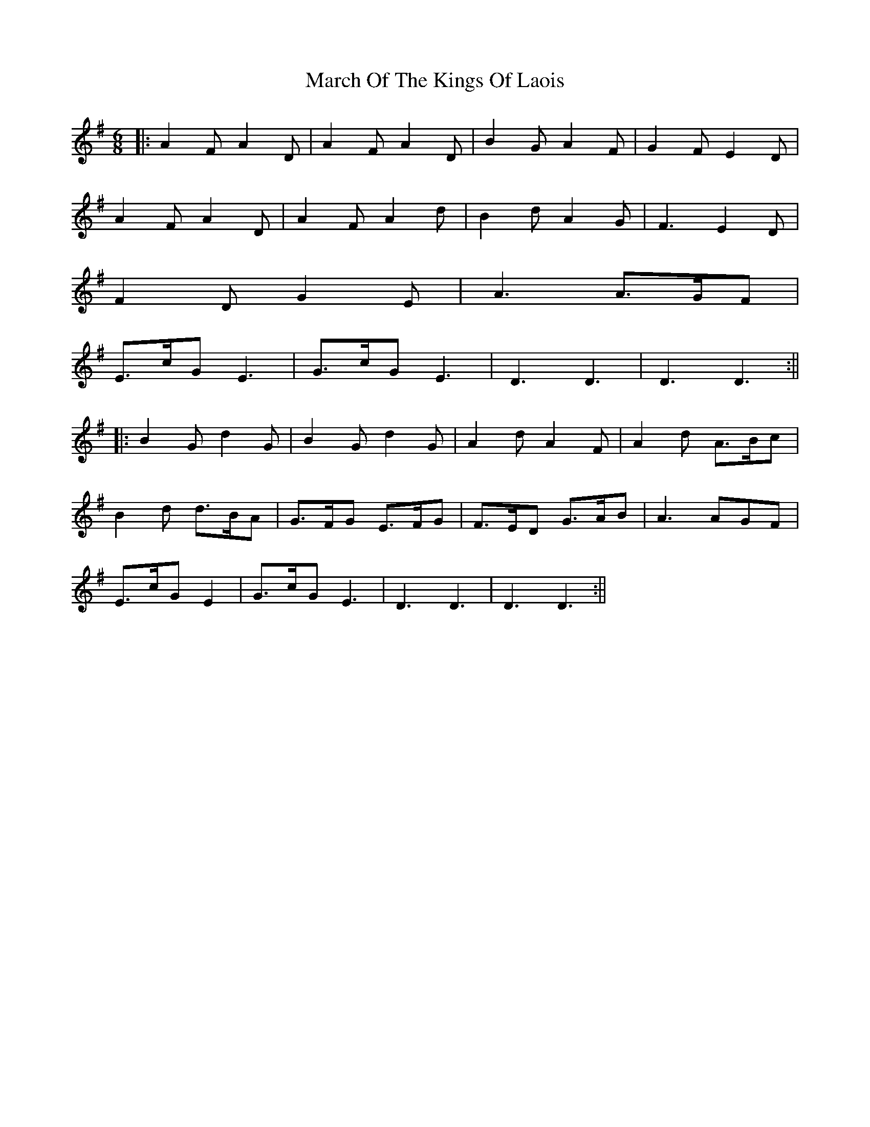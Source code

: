 X: 4
T: March Of The Kings Of Laois
R: jig
M: 6/8
L: 1/8
K: Dmix
|:A2F A2D|A2F A2D|B2G A2F|G2F E2D|
A2F A2D|A2F A2d|B2d A2G|F3 E2D|
F2D G2E|A3 A>GF|
E>cG E3|G>cG E3|D3 D3|D3 D3:||
|:B2G d2G|B2G d2G|A2d A2F|A2d A>Bc|
B2d d>BA|G>FG E>FG|F>ED G>AB|A3 AGF|
E>cG E2|G>cG E3|D3 D3|D3 D3:||